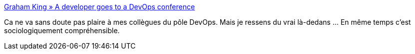 :jbake-type: post
:jbake-status: published
:jbake-title: Graham King » A developer goes to a DevOps conference
:jbake-tags: devops,vocabulaire,sociologie,culture,_mois_sept.,_année_2019
:jbake-date: 2019-09-15
:jbake-depth: ../
:jbake-uri: shaarli/1568565757000.adoc
:jbake-source: https://nicolas-delsaux.hd.free.fr/Shaarli?searchterm=https%3A%2F%2Fwww.darkcoding.net%2Fsoftware%2Fa-developer-goes-to-a-devops-conference%2F&searchtags=devops+vocabulaire+sociologie+culture+_mois_sept.+_ann%C3%A9e_2019
:jbake-style: shaarli

https://www.darkcoding.net/software/a-developer-goes-to-a-devops-conference/[Graham King » A developer goes to a DevOps conference]

Ca ne va sans doute pas plaire à mes collègues du pôle DevOps. Mais je ressens du vrai là-dedans ... En même temps c'est sociologiquement compréhensible.
